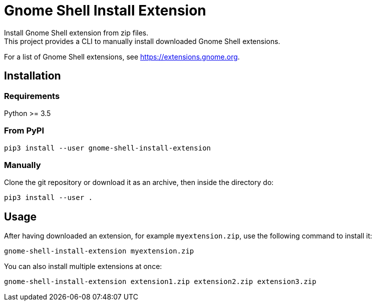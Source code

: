 = Gnome Shell Install Extension
Install Gnome Shell extension from zip files.
This project provides a CLI to manually install downloaded Gnome Shell extensions.

For a list of Gnome Shell extensions, see https://extensions.gnome.org.

== Installation

=== Requirements
Python >= 3.5

=== From PyPI
 pip3 install --user gnome-shell-install-extension

=== Manually
Clone the git repository or download it as an archive, then inside the directory do:

 pip3 install --user .

== Usage
After having downloaded an extension, for example `myextension.zip`, use the following command to install it:

 gnome-shell-install-extension myextension.zip

You can also install multiple extensions at once:

 gnome-shell-install-extension extension1.zip extension2.zip extension3.zip
